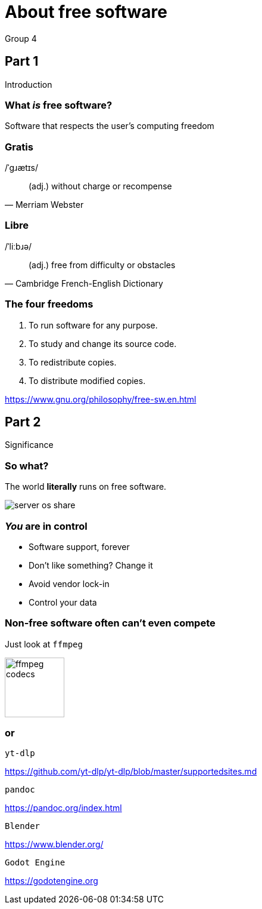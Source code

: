 :revealjs_theme: night
:revealjs_controls: false
:revealjs_hash: true
:revealjs_width: 1664
:revealjs_height: 936
:revealjs_pdfseparatefragments: false

= About free software
Group 4

== Part 1
Introduction

=== What *_is_* free software?

[%step]
Software that respects the user's computing freedom

=== Gratis
/ˈɡɹætɪs/

[quote,Merriam Webster]
(adj.) without charge or recompense

=== Libre
/ˈliːbɹə/

[quote,Cambridge French-English Dictionary]
(adj.) free from difficulty or obstacles

=== The four freedoms

1. To run software for any purpose.
2. To study and change its source code.
3. To redistribute copies.
4. To distribute modified copies.

https://www.gnu.org/philosophy/free-sw.en.html

== Part 2
Significance

[background-color="white"]
=== So what?

[%step]
The world *literally* runs on free software.

[%step]
image:assets/server-os-share.png[]

=== *_You_* are in control

[%step]
* Software support, forever
* Don't like something? Change it
* Avoid vendor lock-in
* Control your data

=== Non-free software often can't even compete
Just look at `ffmpeg`

image::assets/ffmpeg-codecs.png[,,100]

=== or

`yt-dlp`

https://github.com/yt-dlp/yt-dlp/blob/master/supportedsites.md

`pandoc`

https://pandoc.org/index.html

`Blender`

https://www.blender.org/

`Godot Engine`

https://godotengine.org
